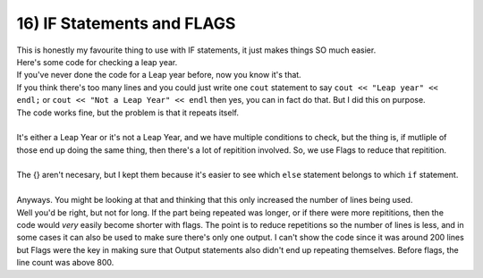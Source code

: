 .. _s1-pf-t16:

16) IF Statements and FLAGS
---------------------------

| This is honestly my favourite thing to use with IF statements, it just makes things SO much easier.
| Here's some code for checking a leap year.


.. code-block:: c++
   :linenos:

	int year;
	cout << "Enter year number: ";
	cin >> year;
	if (year % 4 == 0)
	{
		if (year % 100 == 0)
		{
			if (year % 400 == 0)
			{
				cout << "Hey, good news!" << endl;
				cout << "The number you entered?" << endl;
				cout << "It's!" << endl;
				cout << "a!" << endl;
				cout << "Leap!" << endl;
				cout << "Year!" << endl;
			}
			else
			{
				cout << "Hey....I got some bad news." << endl;
				cout << "The number you entered?" << endl;
				cout << "It's...." << endl;
				cout << "not a leap year." << endl;
				cout << "I'm sorry." << endl;
			}
		}
		else
		{
			cout << "Hey, good news!" << endl;
			cout << "The number you entered?" << endl;
			cout << "It's!" << endl;
			cout << "a!" << endl;
			cout << "Leap!" << endl;
			cout << "Year!" << endl;
		}
	}
	else
	{
		cout << "Hey....I got some bad news." << endl;
		cout << "The number you entered?" << endl;
		cout << "It's...." << endl;
		cout << "not a leap year." << endl;
		cout << "I'm sorry." << endl;
	}

| If you've never done the code for a Leap year before, now you know it's that.
| If you think there's too many lines and you could just write one ``cout`` statement to say ``cout << "Leap year" << endl;`` or ``cout << "Not a Leap Year" << endl`` then yes, you can in fact do that. But I did this on purpose.
| The code works fine, but the problem is that it repeats itself.
|
| It's either a Leap Year or it's not a Leap Year, and we have multiple conditions to check, but the thing is, if mutliple of those end up doing the same thing, then there's a lot of repitition involved. So, we use Flags to reduce that repitition.

.. code-block:: c++
   :linenos:

	bool flag;
	int year;
	cout << "Enter year number: ";
	cin >> year;
	if (year % 4 == 0)
	{
		if (year % 100 == 0)
		{
			if (year % 400 == 0)
			{
				flag = true;
			}
			else
			{
				flag = false;
			}
		}
		else
		{
			flag = true;
		}
	}
	else
	{
		flag = false;
	}
	//
	if (flag == true)
	{
		cout << "Hey, good news!" << endl;
		cout << "The number you entered?" << endl;
		cout << "It's!" << endl;
		cout << "a!" << endl;
		cout << "Leap!" << endl;
		cout << "Year!" << endl;
	}
	else
	{
		cout << "Hey....I got some bad news." << endl;
		cout << "The number you entered?" << endl;
		cout << "It's...." << endl;
		cout << "not a leap year." << endl;
		cout << "I'm sorry." << endl;
	}
|
| The {} aren't necesary, but I kept them because it's easier to see which ``else`` statement belongs to which ``if`` statement.
|
| Anyways. You might be looking at that and thinking that this only increased the number of lines being used.
| Well you'd be right, but not for long. If the part being repeated was longer, or if there were more repititions, then the code would *very* easily become shorter with flags. The point is to reduce repetitions so the number of lines is less, and in some cases it can also be used to make sure there's only one output. I can't show the code since it was around 200 lines but Flags were the key in making sure that Output statements also didn't end up repeating themselves. Before flags, the line count was above 800.
